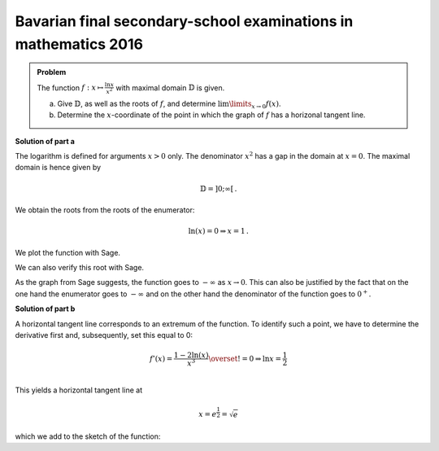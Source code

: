 Bavarian final secondary-school examinations in mathematics 2016
----------------------------------------------------------------

.. admonition:: Problem

  The function :math:`f:x\mapsto\frac{\ln x}{x^2}` with maximal domain 
  :math:`\mathbb{D}` is given.

  a) Give :math:`\mathbb{D}`, as well as the roots of :math:`f`, and
     determine :math:`\lim\limits_{x\rightarrow0}f(x)`.

  b) Determine the :math:`x`-coordinate of the point in which the graph
     of :math:`f` has a horizonal tangent line.

**Solution of part a**

The logarithm is defined for arguments :math:`x>0` only. The denominator
:math:`x^2` has a gap in the domain at :math:`x=0`. The maximal domain
is hence given by

.. math::

  \mathbb{D}=]0;\infty[\,.

We obtain the roots from the roots of the enumerator:

.. math::

  \ln(x) = 0\Rightarrow x=1\,.

We plot the function with Sage.

.. sagecellserver::

  sage: f(x) = ln(x)/x**2
  sage: plot(f(x), (0, 4), ymin=-2, figsize=(4, 2.8))
     
.. end of output

We can also verify this root with Sage.

.. sagecellserver::

  sage: solve(f(x)==0, x)
     
.. end of output

As the graph from Sage suggests, the function goes to :math:`-\infty` as
:math:`x\rightarrow0`. This can also be justified by the fact that on the
one hand the enumerator goes to :math:`-\infty` and on the other hand
the denominator of the function goes to :math:`0^+`.

**Solution of part b**

A horizontal tangent line corresponds to an extremum of the function.
To identify such a point, we have to determine the derivative first and,
subsequently, set this equal to 0:

.. math::

  f'(x) = \frac{1-2\ln(x)}{x^3} \overset{!}{=} 0 \Rightarrow
  \ln x= \frac{1}{2}\\

This yields a horizontal tangent line at

.. math::

  x = e^{\frac{1}{2}} = \sqrt{e}

which we add to the sketch of the function:

.. sagecellserver::

  sage: df = derivative(f, x)
  sage: x0 = solve(df(x) == 0, x)[0].right()
  sage: print "Horizontal tangent line at", x0, "=", float(x0)
  sage: p1 = plot(f(x), (0, 4), x, ymin=0,  exclude=[0])
  sage: p2 = plot(f(x0), (0, 4), x, color='red')
  sage: show(p1+p2, figsize=(4, 2.8))
     
.. end of output

